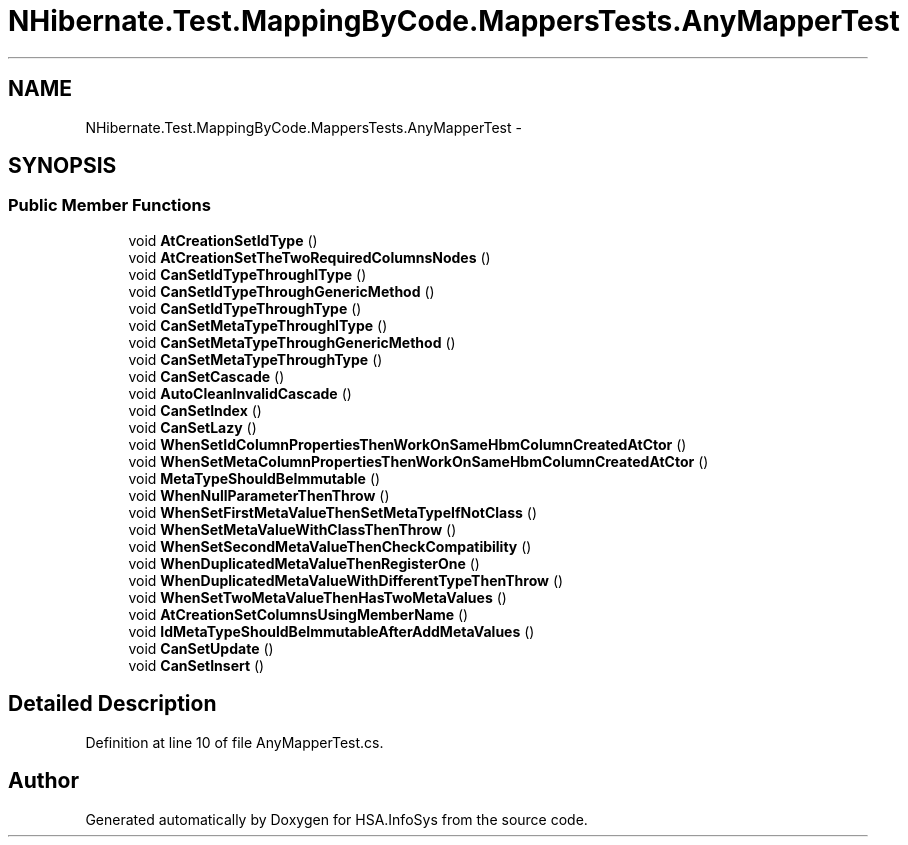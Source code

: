 .TH "NHibernate.Test.MappingByCode.MappersTests.AnyMapperTest" 3 "Fri Jul 5 2013" "Version 1.0" "HSA.InfoSys" \" -*- nroff -*-
.ad l
.nh
.SH NAME
NHibernate.Test.MappingByCode.MappersTests.AnyMapperTest \- 
.SH SYNOPSIS
.br
.PP
.SS "Public Member Functions"

.in +1c
.ti -1c
.RI "void \fBAtCreationSetIdType\fP ()"
.br
.ti -1c
.RI "void \fBAtCreationSetTheTwoRequiredColumnsNodes\fP ()"
.br
.ti -1c
.RI "void \fBCanSetIdTypeThroughIType\fP ()"
.br
.ti -1c
.RI "void \fBCanSetIdTypeThroughGenericMethod\fP ()"
.br
.ti -1c
.RI "void \fBCanSetIdTypeThroughType\fP ()"
.br
.ti -1c
.RI "void \fBCanSetMetaTypeThroughIType\fP ()"
.br
.ti -1c
.RI "void \fBCanSetMetaTypeThroughGenericMethod\fP ()"
.br
.ti -1c
.RI "void \fBCanSetMetaTypeThroughType\fP ()"
.br
.ti -1c
.RI "void \fBCanSetCascade\fP ()"
.br
.ti -1c
.RI "void \fBAutoCleanInvalidCascade\fP ()"
.br
.ti -1c
.RI "void \fBCanSetIndex\fP ()"
.br
.ti -1c
.RI "void \fBCanSetLazy\fP ()"
.br
.ti -1c
.RI "void \fBWhenSetIdColumnPropertiesThenWorkOnSameHbmColumnCreatedAtCtor\fP ()"
.br
.ti -1c
.RI "void \fBWhenSetMetaColumnPropertiesThenWorkOnSameHbmColumnCreatedAtCtor\fP ()"
.br
.ti -1c
.RI "void \fBMetaTypeShouldBeImmutable\fP ()"
.br
.ti -1c
.RI "void \fBWhenNullParameterThenThrow\fP ()"
.br
.ti -1c
.RI "void \fBWhenSetFirstMetaValueThenSetMetaTypeIfNotClass\fP ()"
.br
.ti -1c
.RI "void \fBWhenSetMetaValueWithClassThenThrow\fP ()"
.br
.ti -1c
.RI "void \fBWhenSetSecondMetaValueThenCheckCompatibility\fP ()"
.br
.ti -1c
.RI "void \fBWhenDuplicatedMetaValueThenRegisterOne\fP ()"
.br
.ti -1c
.RI "void \fBWhenDuplicatedMetaValueWithDifferentTypeThenThrow\fP ()"
.br
.ti -1c
.RI "void \fBWhenSetTwoMetaValueThenHasTwoMetaValues\fP ()"
.br
.ti -1c
.RI "void \fBAtCreationSetColumnsUsingMemberName\fP ()"
.br
.ti -1c
.RI "void \fBIdMetaTypeShouldBeImmutableAfterAddMetaValues\fP ()"
.br
.ti -1c
.RI "void \fBCanSetUpdate\fP ()"
.br
.ti -1c
.RI "void \fBCanSetInsert\fP ()"
.br
.in -1c
.SH "Detailed Description"
.PP 
Definition at line 10 of file AnyMapperTest\&.cs\&.

.SH "Author"
.PP 
Generated automatically by Doxygen for HSA\&.InfoSys from the source code\&.
